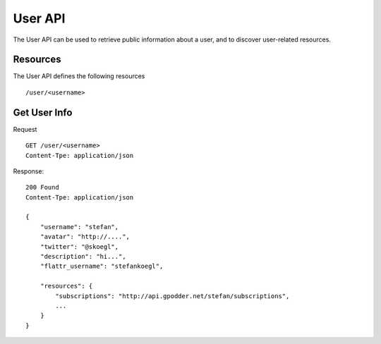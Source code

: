 User API
========

The User API can be used to retrieve public information about a user, and to
discover user-related resources.


Resources
---------

The User API defines the following resources ::

  /user/<username>


Get User Info
-------------

Request ::

    GET /user/<username>
    Content-Tpe: application/json


Response::

    200 Found
    Content-Tpe: application/json

    {
        "username": "stefan",
        "avatar": "http://....",
        "twitter": "@skoegl",
        "description": "hi...",
        "flattr_username": "stefankoegl",

        "resources": {
            "subscriptions": "http://api.gpodder.net/stefan/subscriptions",
            ...
        }
    }

